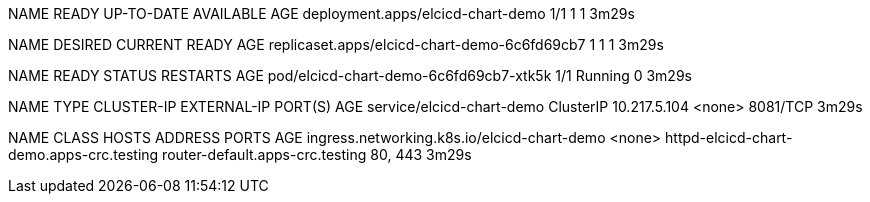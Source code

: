 NAME                                READY   UP-TO-DATE   AVAILABLE   AGE
deployment.apps/elcicd-chart-demo   1/1     1            1           3m29s

NAME                                           DESIRED   CURRENT   READY   AGE
replicaset.apps/elcicd-chart-demo-6c6fd69cb7   1         1         1       3m29s

NAME                                     READY   STATUS    RESTARTS   AGE
pod/elcicd-chart-demo-6c6fd69cb7-xtk5k   1/1     Running   0          3m29s

NAME                        TYPE        CLUSTER-IP     EXTERNAL-IP   PORT(S)    AGE
service/elcicd-chart-demo   ClusterIP   10.217.5.104   <none>        8081/TCP   3m29s

NAME                                          CLASS    HOSTS                                      ADDRESS                           PORTS     AGE
ingress.networking.k8s.io/elcicd-chart-demo   <none>   httpd-elcicd-chart-demo.apps-crc.testing   router-default.apps-crc.testing   80, 443   3m29s